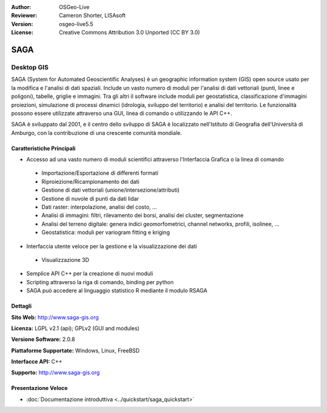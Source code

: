 :Author: OSGeo-Live
:Reviewer: Cameron Shorter, LISAsoft
:Version: osgeo-live5.5
:License: Creative Commons Attribution 3.0 Unported (CC BY 3.0)

.. image:: ../../images/project_logos/logo-saga.png
  :scale: 100 %
  :alt: project logo
  :align: right
  :target: http://www.saga-gis.org


SAGA
================================================================================

Desktop GIS
~~~~~~~~~~~~~~~~~~~~~~~~~~~~~~~~~~~~~~~~~~~~~~~~~~~~~~~~~~~~~~~~~~~~~~~~~~~~~~~~

SAGA (System for Automated Geoscientific Analyses) è un
geographic information system (GIS) open source usato per la modifica e l'analisi
di dati spaziali. Include un vasto numero di moduli per l'analisi di dati vettoriali
(punti, linee e poligoni), tabelle, griglie e immagini. Tra gli altri
il software include moduli per geostatistica, classificazione d'immagini
proiezioni, simulazione di processi dinamici (idrologia, sviluppo del territorio) 
e analisi del territorio. Le funzionalità possono essere utilizzate
attraverso una GUI, linea di comando o utilizzando le API C++.

SAGA è sviluppato dal 2001, e il centro dello sviluppo di SAGA è localizzato
nell'Istituto di Geografia dell'Università di Amburgo, con la contribuzione
di una crescente comunità mondiale.

.. image:: ../../images/screenshots/1024x768/saga_overview.png
  :scale: 40%
  :alt: screenshot
  :align: right

Caratteristiche Principali
--------------------------------------------------------------------------------

* Accesso ad una vasto numero di moduli scientifici attraverso l'Interfaccia Grafica o la linea di comando

 * Importazione/Esportazione di differenti formati
 * Riproiezione/Ricampionamento dei dati
 * Gestione di dati vettoriali (unione/intersezione/attributi)
 * Gestione di nuvole di punti da dati lidar
 * Dati raster: interpolazione, analisi del costo, ...
 * Analisi di immagini: filtri, rilevamento dei borsi, analisi dei cluster, segmentazione
 * Analisi del terreno digitale: genera indici geomorfometrici, channel networks, profili, isolinee, ...
 * Geostatistica: moduli per variogram fitting e kriging

* Interfaccia utente veloce per la gestione e la visualizzazione dei dati

 * Visualizzazione 3D

* Semplice API C++ per la creazione di nuovi moduli
* Scripting attraverso la riga di comando, binding per python
* SAGA può accedere al linguaggio statistico R mediante il modulo RSAGA

Dettagli
--------------------------------------------------------------------------------

**Sito Web:** http://www.saga-gis.org

**Licenza:** LGPL v2.1 (api); GPLv2 (GUI and modules)

**Versione Software:** 2.0.8

**Piattaforme Supportate:** Windows, Linux, FreeBSD

**Interfacce API:** C++

**Supporto:** http://www.saga-gis.org


Presentazione Veloce
--------------------------------------------------------------------------------

* :doc:`Documentazione introduttiva <../quickstart/saga_quickstart>`


